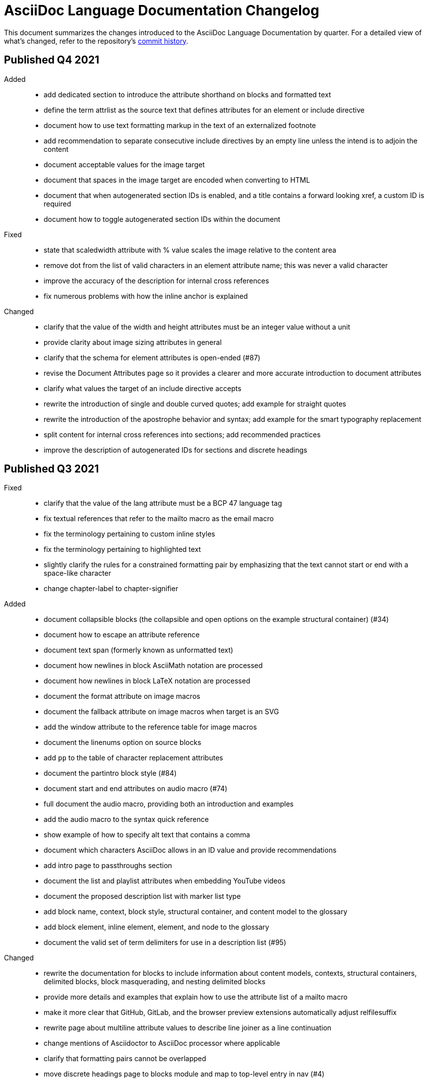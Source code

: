 = AsciiDoc Language Documentation Changelog

This document summarizes the changes introduced to the AsciiDoc Language Documentation by quarter.
For a detailed view of what's changed, refer to the repository's
https://github.com/asciidoctor/asciidoc-docs/commits/main[commit history].

== Published Q4 2021

Added::
* add dedicated section to introduce the attribute shorthand on blocks and formatted text
* define the term attrlist as the source text that defines attributes for an element or include directive
* document how to use text formatting markup in the text of an externalized footnote
* add recommendation to separate consecutive include directives by an empty line unless the intend is to adjoin the content
* document acceptable values for the image target
* document that spaces in the image target are encoded when converting to HTML
* document that when autogenerated section IDs is enabled, and a title contains a forward looking xref, a custom ID is required
* document how to toggle autogenerated section IDs within the document

Fixed::
* state that scaledwidth attribute with % value scales the image relative to the content area
* remove dot from the list of valid characters in an element attribute name; this was never a valid character
* improve the accuracy of the description for internal cross references
* fix numerous problems with how the inline anchor is explained

Changed::
* clarify that the value of the width and height attributes must be an integer value without a unit
* provide clarity about image sizing attributes in general
* clarify that the schema for element attributes is open-ended (#87)
* revise the Document Attributes page so it provides a clearer and more accurate introduction to document attributes
* clarify what values the target of an include directive accepts
* rewrite the introduction of single and double curved quotes; add example for straight quotes
* rewrite the introduction of the apostrophe behavior and syntax; add example for the smart typography replacement
* split content for internal cross references into sections; add recommended practices
* improve the description of autogenerated IDs for sections and discrete headings

== Published Q3 2021

Fixed::
* clarify that the value of the lang attribute must be a BCP 47 language tag
* fix textual references that refer to the mailto macro as the email macro
* fix the terminology pertaining to custom inline styles
* fix the terminology pertaining to highlighted text
* slightly clarify the rules for a constrained formatting pair by emphasizing that the text cannot start or end with a space-like character
* change chapter-label to chapter-signifier

Added::
* document collapsible blocks (the collapsible and open options on the example structural container) (#34)
* document how to escape an attribute reference
* document text span (formerly known as unformatted text)
* document how newlines in block AsciiMath notation are processed
* document how newlines in block LaTeX notation are processed
* document the format attribute on image macros
* document the fallback attribute on image macros when target is an SVG
* add the window attribute to the reference table for image macros
* document the linenums option on source blocks
* add `pp` to the table of character replacement attributes
* document the partintro block style (#84)
* document start and end attributes on audio macro (#74)
* full document the audio macro, providing both an introduction and examples
* add the audio macro to the syntax quick reference
* show example of how to specify alt text that contains a comma
* document which characters AsciiDoc allows in an ID value and provide recommendations
* add intro page to passthroughs section
* document the list and playlist attributes when embedding YouTube videos
* document the proposed description list with marker list type
* add block name, context, block style, structural container, and content model to the glossary
* add block element, inline element, element, and node to the glossary
* document the valid set of term delimiters for use in a description list (#95)

Changed::
* rewrite the documentation for blocks to include information about content models, contexts, structural containers, delimited blocks, block masquerading, and nesting delimited blocks
* provide more details and examples that explain how to use the attribute list of a mailto macro
* make it more clear that GitHub, GitLab, and the browser preview extensions automatically adjust relfilesuffix
* rewrite page about multiline attribute values to describe line joiner as a line continuation
* change mentions of Asciidoctor to AsciiDoc processor where applicable
* clarify that formatting pairs cannot be overlapped
* move discrete headings page to blocks module and map to top-level entry in nav (#4)
* clarify that the custom cell separator on a table must be a single character
* clarify that the stripes setting on a table is inherited by nested tables
* to be consistent with MDN, prefer the term element instead of tag when referring to an element node in HTML and XML
* change -reference.adoc suffix to -ref.adoc for document-attributes-reference.adoc and character-replacement-reference.adoc
* rewrite explanation of element attributes

== Published Q2 2021

Fixed::
* update trademarks attribution in README (PR #62)
* change part-label to part-signifier (PR #64)

Changed::
* provide clearer example for escaping single quotes in a single-quoted attribute value (PR #60)
* switch attribute substitution example to autolink to avoid naunce about whether closing square bracket needs to be escaped
* clarify that additional IDs assigned to section title cannot be used for referencing within the document
* clarify that only primary ID can be used for referencing section title within the document

== Published Q1 2021

Fixed::
* Rewrite much of link-macro-attribute-parsing.adoc to reflect the simplified parsing behavior implemented in https://github.com/asciidoctor/asciidoctor/issues/2059.
* Clarify that a negated tag selects all lines except for those lines containing a tag directive (not simply all lines as it previously suggested)
* Correct the term "STEM interpreter" to "STEM notation" (#8)

Added::
* Add example of how to select all lines outside of tagged regions and lines inside a specific tagged region
* Document attribute list parsing in detail (#43)
* Document the normalization applied to the AsciiDoc source and AsciiDoc include files (#51)

Changed::
* Moved content into docs folder (#55)
* Clarify the rules for include tag filtering; emphasize that the wildcards can only be used once
* Clarify that including by tag includes all regions marked with that same tag.
* Standardize on the "link text" term instead of "linked text" (#50)

== Published Q4 2020

These changes were committed and merged into the main branch starting on November 24, 2020.

Fixed::
* Replace the phrase _lead style_ with the phrase _lead role_
* Replace the table frame value `topbot` with `ends` (#9)
* Fix conflict with the built-in preamble ID
* Replace the document attribute `hardbreaks` with `hardbreaks-option` (#3)
* Fix links to page fragments (aka deep links)
* Fix grouping in navigation files
* Update xrefs to reflect module name change in asciidoctor component
* Document the substitution values that the inline pass macro accepts; clarify the purpose of this macro (#37)
* Move callouts for block image example to included line (#39)
* Added missing leading backslash in examples that shows how to escape an include directive

Added::
* Import the AsciiDoc syntax quick reference content (#14)
* Add page about abstract block style to navigation and distinguish from abstract section
* Integrate the relative link documentation into the link macro page
* Document where an anchor must be placed for a list item in a description list (#21)

Changed::
* Rework the reference table for built-in attributes by fixing incorrect values and descriptions, clarifying difference between effective value and implied value, and consolidating column for Header Only (#24)
* Fold intrinsic attributes reference into document attributes reference (#26)
* Use the term *pair* instead of *set* when referring to formatting mark complements (#6)
* Replace the phrase _set of brackets_ with the phrase _pair of brackets_ to align with updated terminology (#6)
* Replace the phrase _set of delimited lines_ with the phrase _pair of delimited lines_ (#6)
* Revise the overview page for text formatting and punctuation (#6)
* Move the hard line breaks section to a dedicated page under the Paragraphs section (#3)
* Move unordered lists before ordered lists in navigation file
* Replace fenced code blocks with AsciiDoc source blocks
* Drop unnecessary quotes in value of `subs` attribute
* Swap columns in AsciiDoc table cell example
* Use xref macro for inter-document xrefs
* Replace the name AsciiDoc Python with AsciiDoc.py
* Replace the term "master document" with "primary document"
* Define `navtitle` attribute on start page
* Rename version from current to latest

Removed::
* Remove migration in progress notice
* Remove disabled pages
